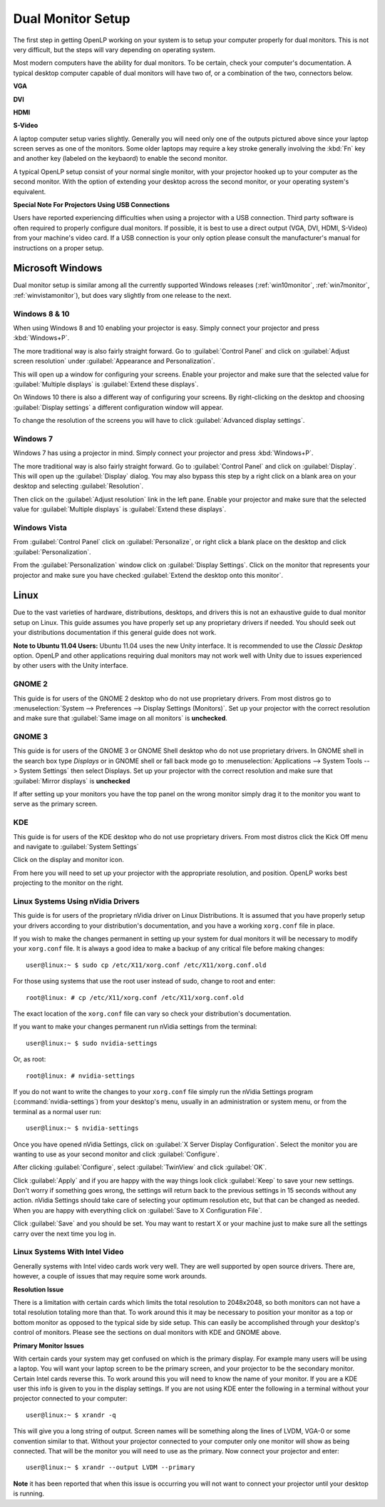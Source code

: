 .. _dualmonitors:

==================
Dual Monitor Setup
==================

The first step in getting OpenLP working on your system is to setup your
computer properly for dual monitors. This is not very difficult, but the steps
will vary depending on operating system.

Most modern computers have the ability for dual monitors. To be certain,
check your computer's documentation. A typical desktop computer capable of dual
monitors will have two of, or a combination of the two, connectors below.

**VGA**

.. image:: pics/vga.png

**DVI**

.. image:: pics/dvi.png

**HDMI**

.. image:: pics/hdmi.png

**S-Video**

.. image:: pics/svideo.png

A laptop computer setup varies slightly. Generally you will need only one of 
the outputs pictured above since your laptop screen serves as one of the
monitors. Some older laptops may require a key stroke generally involving the
:kbd:`Fn` key and another key (labeled on the keybaord) to enable the second
monitor.

A typical OpenLP setup consist of your normal single monitor, with your
projector hooked up to your computer as the second monitor. With the option of 
extending your desktop across the second monitor, or your operating system's 
equivalent.

**Special Note For Projectors Using USB Connections**

Users have reported experiencing difficulties when using a projector with a USB
connection. Third party software is often required to properly configure
dual monitors. If possible, it is best to use a direct output (VGA, DVI, HDMI,
S-Video) from your machine's video card. If a USB connection is your only option
please consult the manufacturer's manual for instructions on a proper setup.

Microsoft Windows
-----------------

Dual monitor setup is similar among all the currently supported Windows
releases (:ref:`win10monitor`, :ref:`win7monitor`,
:ref:`winvistamonitor`), but does vary slightly from one release to the next.

.. _win10monitor:

Windows 8 & 10
^^^^^^^^^^^^^^

When using Windows 8 and 10 enabling your projector is easy. Simply connect your
projector and press :kbd:`Windows+P`.

The more traditional way is also fairly straight forward. Go to
:guilabel:`Control Panel` and click on :guilabel:`Adjust screen resolution`
under :guilabel:`Appearance and Personalization`.

.. image:: pics/controlpanel-win10.png

This will open up a window for configuring your screens. Enable your projector
and make sure that the selected value for :guilabel:`Multiple displays` is 
:guilabel:`Extend these displays`.

.. image:: pics/screen-res-win10.png

On Windows 10 there is also a different way of configuring your screens. By
right-clicking on the desktop and choosing :guilabel:`Display settings` a
different configuration window will appear.

.. image:: pics/new-display-settings-win10.png

To change the resolution of the screens you will have to click 
:guilabel:`Advanced display settings`.

.. _win7monitor:

Windows 7
^^^^^^^^^

Windows 7 has using  a projector in mind. Simply connect your projector and
press :kbd:`Windows+P`.

The more traditional way is also fairly straight forward. Go to
:guilabel:`Control Panel` and click on :guilabel:`Display`. This will open up
the :guilabel:`Display` dialog. You may also bypass this step by a right click 
on a blank area on your desktop and selecting :guilabel:`Resolution`.

.. image:: pics/winsevendisplay.png

Then click on the :guilabel:`Adjust resolution` link in the left pane. Enable
your projector and make sure that the selected value for :guilabel:`Multiple
displays` is :guilabel:`Extend these displays`.

.. image:: pics/winsevenresolution.png

.. _winvistamonitor:

Windows Vista
^^^^^^^^^^^^^

From :guilabel:`Control Panel` click on :guilabel:`Personalize`, or right click
a blank place on the desktop and click :guilabel:`Personalization`.

.. image:: pics/vistapersonalize.png

From the :guilabel:`Personalization` window click on :guilabel:`Display
Settings`. Click on the monitor that represents your projector and make sure
you have checked :guilabel:`Extend the desktop onto this monitor`.

.. image:: pics/vistadisplaysettings.png

Linux
-----

Due to the vast varieties of hardware, distributions, desktops, and drivers
this is not an exhaustive guide to dual monitor setup on Linux. This guide
assumes you have properly set up any proprietary drivers if needed. You
should seek out your distributions documentation if this general guide does not
work.

**Note to Ubuntu 11.04 Users:** Ubuntu 11.04 uses the new Unity interface. It
is recommended to use the *Classic Desktop* option. OpenLP and other 
applications requiring dual monitors may not work well with Unity due to issues
experienced by other users with the Unity interface.

GNOME 2
^^^^^^^

This guide is for users of the GNOME 2 desktop who do not use proprietary 
drivers. From most distros go to :menuselection:`System --> Preferences --> 
Display Settings (Monitors)`. Set up your projector with the correct resolution
and make sure that :guilabel:`Same image on all monitors` is **unchecked**.

.. image:: pics/gnome.png

GNOME 3
^^^^^^^

This guide is for users of the GNOME 3 or GNOME Shell desktop who do not use
proprietary drivers. In GNOME shell in the search box type *Displays* or in 
GNOME shell or fall back mode go to :menuselection:`Applications --> System Tools --> System Settings`
then select Displays. Set up your projector with the correct resolution and
make sure that :guilabel:`Mirror displays` is **unchecked**

.. image:: pics/gnome3displays.png 

If after setting up your monitors you have the top panel on the wrong monitor
simply drag it to the monitor you want to serve as the primary screen.

.. image:: pics/gnome3drag.png

KDE
^^^

This guide is for users of the KDE desktop who do not use proprietary drivers.
From most distros click the Kick Off menu and navigate to
:guilabel:`System Settings`

.. image:: pics/kdesystemsettings.png

Click on the display and monitor icon.

.. image:: pics/kdedisplay.png

From here you will need to set up your projector with the appropriate
resolution, and position. OpenLP works best projecting to the monitor on the
right.

Linux Systems Using nVidia Drivers
^^^^^^^^^^^^^^^^^^^^^^^^^^^^^^^^^^

This guide is for users of the proprietary nVidia driver on Linux Distributions.
It is assumed that you have properly setup your drivers according to your
distribution's documentation, and you have a working ``xorg.conf`` file in 
place.

If you wish to make the changes permanent in setting up your system for dual
monitors it will be necessary to modify your ``xorg.conf`` file. It is always a
good idea to make a backup of any critical file before making changes::

  user@linux:~ $ sudo cp /etc/X11/xorg.conf /etc/X11/xorg.conf.old

For those using systems that use the root user instead of sudo, change to root
and enter::

  root@linux: # cp /etc/X11/xorg.conf /etc/X11/xorg.conf.old

The exact location of the ``xorg.conf`` file can vary so check your
distribution's documentation.

If you want to make your changes permanent run nVidia settings from the
terminal::

  user@linux:~ $ sudo nvidia-settings

Or, as root::

  root@linux: # nvidia-settings

If you do not want to write the changes to your ``xorg.conf`` file simply run
the nVidia Settings program (:command:`nvidia-settings`) from your desktop's
menu, usually in an administration or system menu, or from the terminal as a
normal user run::

 user@linux:~ $ nvidia-settings

Once you have opened nVidia Settings, click on :guilabel:`X Server Display
Configuration`. Select the monitor you are wanting to use as your second
monitor and click :guilabel:`Configure`.

.. image:: pics/nvlinux1.png

After clicking :guilabel:`Configure`, select :guilabel:`TwinView` and click
:guilabel:`OK`.

.. image:: pics/twinview.png

Click :guilabel:`Apply` and if you are happy with the way things look click
:guilabel:`Keep` to save your new settings. Don't worry if something goes wrong,
the settings will return back to the previous settings in 15 seconds without any
action. nVidia Settings should take care of selecting your optimum resolution
etc, but that can be changed as needed. When you are happy with everything click
on :guilabel:`Save to X Configuration File`.

.. image:: pics/xorgwrite.png

Click :guilabel:`Save` and you should be set. You may want to restart X or
your machine just to make sure all the settings carry over the next time you log
in.

Linux Systems With Intel Video
^^^^^^^^^^^^^^^^^^^^^^^^^^^^^^

Generally systems with Intel video cards work very well. They are well supported
by open source drivers. There are, however, a couple of issues that may require
some work arounds.

**Resolution Issue**

There is a limitation with certain cards which limits the total resolution to
2048x2048, so both monitors can not have a total resolution totaling more than
that. To work around this it may be necessary to position your monitor as a top
or bottom monitor as opposed to the typical side by side setup. This can easily
be accomplished through your desktop's control of monitors. Please see the 
sections on dual monitors with KDE and GNOME above.

**Primary Monitor Issues**

With certain cards your system may get confused on which is the primary display.
For example many users will be using a laptop. You will want your laptop screen 
to be the primary screen, and your projector to be the secondary monitor.
Certain Intel cards reverse this. To work around this you will need to know the
name of your monitor. If you are a KDE user this info is given to you in the 
display settings. If you are not using KDE enter the following in a terminal
without your projector connected to your computer::

  user@linux:~ $ xrandr -q
  
This will give you a long string of output. Screen names will be something along 
the lines of LVDM, VGA-0 or some convention similar to that. Without your
projector connected to your computer only one monitor will show as being
connected. That will be the monitor you will need to use as the primary. Now
connect your projector and enter::

  user@linux:~ $ xrandr --output LVDM --primary

**Note** it has been reported that when this issue is occurring you will not 
want to connect your projector until your desktop is running. 
